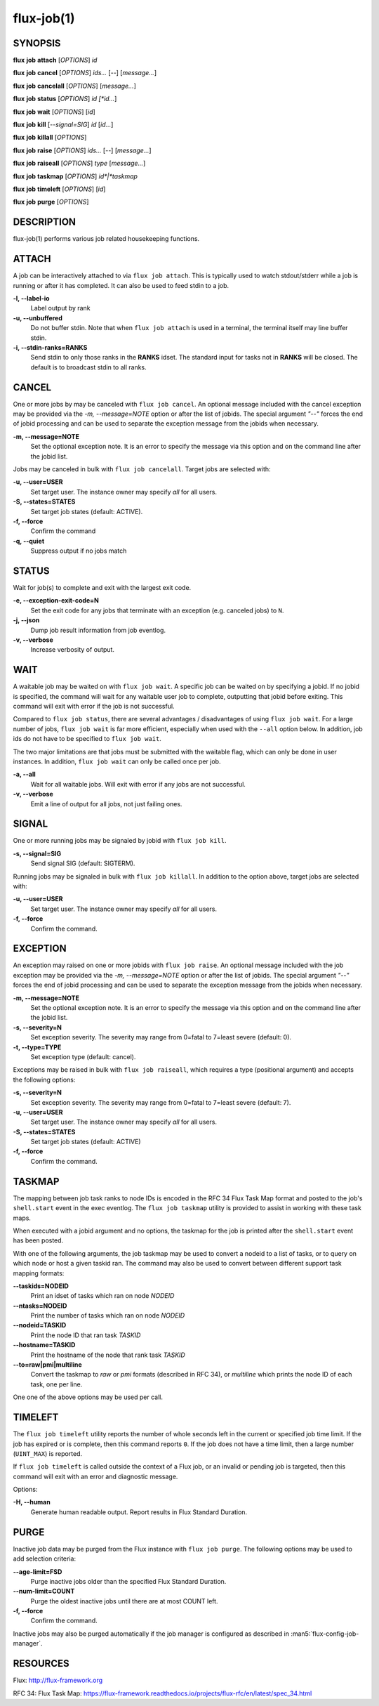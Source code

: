 .. flux-help-description: get job status, info, etc (see: flux help job)
.. flux-help-section: jobs

===========
flux-job(1)
===========


SYNOPSIS
========

**flux** **job** **attach** [*OPTIONS*] *id*

**flux** **job** **cancel** [*OPTIONS*] *ids...* [*--*] [*message...*]

**flux** **job** **cancelall** [*OPTIONS*] [*message...*]

**flux** **job** **status** [*OPTIONS*] *id [*id...*]

**flux** **job** **wait** [*OPTIONS*] [*id*]

**flux** **job** **kill** [*--signal=SIG*] *id* [*id...*]

**flux** **job** **killall** [*OPTIONS*]

**flux** **job** **raise** [*OPTIONS*] *ids...* [*--*] [*message...*]

**flux** **job** **raiseall** [*OPTIONS*] *type* [*message...*]

**flux** **job** **taskmap** [*OPTIONS*] *id*|*taskmap*

**flux** **job** **timeleft** [*OPTIONS*] [*id*]

**flux** **job** **purge** [*OPTIONS*]

DESCRIPTION
===========

flux-job(1) performs various job related housekeeping functions.

ATTACH
======

A job can be interactively attached to via ``flux job attach``.  This is
typically used to watch stdout/stderr while a job is running or after it has
completed.  It can also be used to feed stdin to a job.

**-l, --label-io**
   Label output by rank

**-u, --unbuffered**
   Do not buffer stdin. Note that when ``flux job attach`` is used in a
   terminal, the terminal itself may line buffer stdin.

**-i, --stdin-ranks=RANKS**
   Send stdin to only those ranks in the **RANKS** idset. The standard input
   for tasks not in **RANKS** will be closed. The default is to broadcast
   stdin to all ranks.

CANCEL
======

One or more jobs by may be canceled with ``flux job cancel``.  An optional
message included with the cancel exception may be provided via the *-m,
--message=NOTE* option or after the list of jobids. The special argument
*"--"* forces the end of jobid processing and can be used to separate the
exception message from the jobids when necessary.

**-m, --message=NOTE**
   Set the optional exception note. It is an error to specify the message
   via this option and on the command line after the jobid list.

Jobs may be canceled in bulk with ``flux job cancelall``.  Target jobs are
selected with:

**-u, --user=USER**
   Set target user.  The instance owner may specify *all* for all users.

**-S, --states=STATES**
   Set target job states (default: ACTIVE).

**-f, --force**
   Confirm the command

**-q, --quiet**
   Suppress output if no jobs match

STATUS
======

Wait for job(s) to complete and exit with the largest exit code.

**-e, --exception-exit-code=N**
   Set the exit code for any jobs that terminate with an exception
   (e.g. canceled jobs) to ``N``.

**-j, --json**
   Dump job result information from job eventlog.

**-v, --verbose**
   Increase verbosity of output.

WAIT
====

A waitable job may be waited on with ``flux job wait``.  A specific job
can be waited on by specifying a jobid.  If no jobid is specified, the
command will wait for any waitable user job to complete, outputting that
jobid before exiting.  This command will exit with error if the job is not
successful.

Compared to ``flux job status``, there are several advantages /
disadvantages of using ``flux job wait``.  For a large number of jobs,
``flux job wait`` is far more efficient, especially when used with the
``--all`` option below.  In addition, job ids do not have to be specified
to ``flux job wait``.

The two major limitations are that jobs must be submitted with the
waitable flag, which can only be done in user instances.  In addition,
``flux job wait`` can only be called once per job.

**-a, --all**
   Wait for all waitable jobs.  Will exit with error if any jobs are
   not successful.

**-v, --verbose**
   Emit a line of output for all jobs, not just failing ones.

SIGNAL
======

One or more running jobs may be signaled by jobid with ``flux job kill``.

**-s, --signal=SIG**
   Send signal SIG (default: SIGTERM).

Running jobs may be signaled in bulk with ``flux job killall``.  In addition
to the option above, target jobs are selected with:

**-u, --user=USER**
   Set target user.  The instance owner may specify *all* for all users.

**-f, --force**
   Confirm the command.

EXCEPTION
=========

An exception may raised on one or more jobids with ``flux job raise``.
An optional message included with the job exception may be provided via
the *-m, --message=NOTE* option or after the list of jobids. The special
argument *"--"* forces the end of jobid processing and can be used to
separate the exception message from the jobids when necessary.

**-m, --message=NOTE**
   Set the optional exception note. It is an error to specify the message
   via this option and on the command line after the jobid list.
**-s, --severity=N**
   Set exception severity.  The severity may range from 0=fatal to
   7=least severe (default: 0).

**-t, --type=TYPE**
   Set exception type (default: cancel).

Exceptions may be raised in bulk with ``flux job raiseall``, which requires a
type (positional argument) and accepts the following options:

**-s, --severity=N**
   Set exception severity.  The severity may range from 0=fatal to
   7=least severe (default: 7).

**-u, --user=USER**
   Set target user.  The instance owner may specify *all* for all users.

**-S, --states=STATES**
   Set target job states (default: ACTIVE)

**-f, --force**
   Confirm the command.

TASKMAP
=======

The mapping between job task ranks to node IDs is encoded in the RFC 34
Flux Task Map format and posted to the job's ``shell.start`` event in the
exec eventlog. The ``flux job taskmap`` utility is provided to assist in
working with these task maps.

When executed with a jobid argument and no options, the taskmap for the job
is printed after the ``shell.start`` event has been posted.

With one of the following arguments, the job taskmap may be used to convert
a nodeid to a list of tasks, or to query on which node or host a given
taskid ran. The command may also be used to convert between different
support task mapping formats:

**--taskids=NODEID**
   Print an idset of tasks which ran on node  *NODEID*

**--ntasks=NODEID**
   Print the number of tasks  which ran on node *NODEID*

**--nodeid=TASKID**
   Print the node ID that ran task *TASKID*

**--hostname=TASKID**
   Print the hostname of the node that rank task *TASKID*

**--to=raw|pmi|multiline**
   Convert the taskmap to *raw* or *pmi* formats (described in RFC 34), or
   *multiline* which prints the node ID of each task, one per line.

One one of the above options may be used per call.

TIMELEFT
========

The ``flux job timeleft`` utility reports the number of whole seconds left
in the current or specified job time limit. If the job has expired or is
complete, then this command reports ``0``. If the job does not have a time
limit, then a large number (``UINT_MAX``) is reported.

If ``flux job timeleft`` is called outside the context of a Flux job, or
an invalid or pending job is targeted, then this command will exit with
an error and diagnostic message.

Options:

**-H, --human**
  Generate human readable output. Report results in Flux Standard Duration.

PURGE
=====

Inactive job data may be purged from the Flux instance with ``flux job purge``.
The following options may be used to add selection criteria:

**--age-limit=FSD**
   Purge inactive jobs older than the specified Flux Standard Duration.

**--num-limit=COUNT**
   Purge the oldest inactive jobs until there are at most COUNT left.

**-f, --force**
   Confirm the command.

Inactive jobs may also be purged automatically if the job manager is
configured as described in :man5:`flux-config-job-manager`.


RESOURCES
=========

Flux: http://flux-framework.org

RFC 34: Flux Task Map: https://flux-framework.readthedocs.io/projects/flux-rfc/en/latest/spec_34.html

